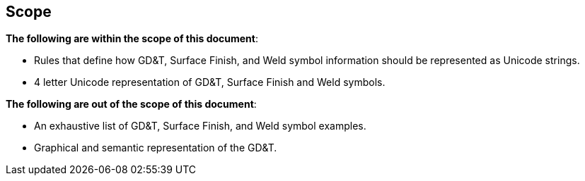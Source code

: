 == Scope

*The following are within the scope of this document*:

* Rules that define how GD&T, Surface Finish, and Weld symbol information should
be represented as Unicode strings.
* 4 letter Unicode representation of GD&T, Surface Finish and Weld symbols.

*The following are out of the scope of this document*:

* An exhaustive list of GD&T, Surface Finish, and Weld symbol examples.
* Graphical and semantic representation of the GD&T.
